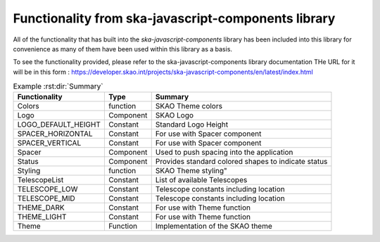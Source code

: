 **Functionality from ska-javascript-components library**
~~~~~~~~~~~~~~~~~~~~~~~~~~~~~~~~~~~~~~~~~~~~~~~~~

All of the functionality that has built into the `ska-javascript-components` library has been included into
this library for convenience as many of them have been used within this library as a basis.

To see the functionality provided, please refer to the ska-javascript-components library documentation
THe URL for it will be in this form : https://developer.skao.int/projects/ska-javascript-components/en/latest/index.html

.. csv-table:: Example :rst:dir:`Summary`
   :header: "Functionality", "Type", "Summary"

    "Colors", "function", "SKAO Theme colors"
    "Logo", "Component", "SKAO Logo"
    "LOGO_DEFAULT_HEIGHT", "Constant", "Standard Logo Height"
    "SPACER_HORIZONTAL", "Constant", "For use with Spacer component"
    "SPACER_VERTICAL", "Constant", "For use with Spacer component"
    "Spacer", "Component", "Used to push spacing into the application"
    "Status", "Component", "Provides standard colored shapes to indicate status"
    "Styling", "function", SKAO Theme styling"
    "TelescopeList", "Constant", "List of available Telescopes"
    "TELESCOPE_LOW", "Constant", "Telescope constants including location"
    "TELESCOPE_MID", "Constant", "Telescope constants including location"
    "THEME_DARK", "Constant", "For use with Theme function"
    "THEME_LIGHT", "Constant", "For use with Theme function"
    "Theme", "Function", "Implementation of the SKAO theme"
